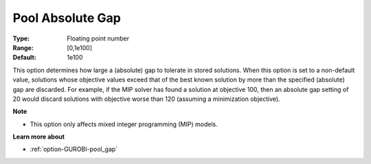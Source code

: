 .. _option-GUROBI-pool_absolute_gap:


Pool Absolute Gap
=================



:Type:	Floating point number	
:Range:	[0,1e100]	
:Default:	1e100



This option determines how large a (absolute) gap to tolerate in stored solutions. When this option is set to a non-default value, solutions whose objective values exceed that of the best known solution by more than the specified (absolute) gap are discarded. For example, if the MIP solver has found a solution at objective 100, then an absolute gap setting of 20 would discard solutions with objective worse than 120 (assuming a minimization objective).



**Note** 

*	This option only affects mixed integer programming (MIP) models.




**Learn more about** 

*	:ref:`option-GUROBI-pool_gap` 
